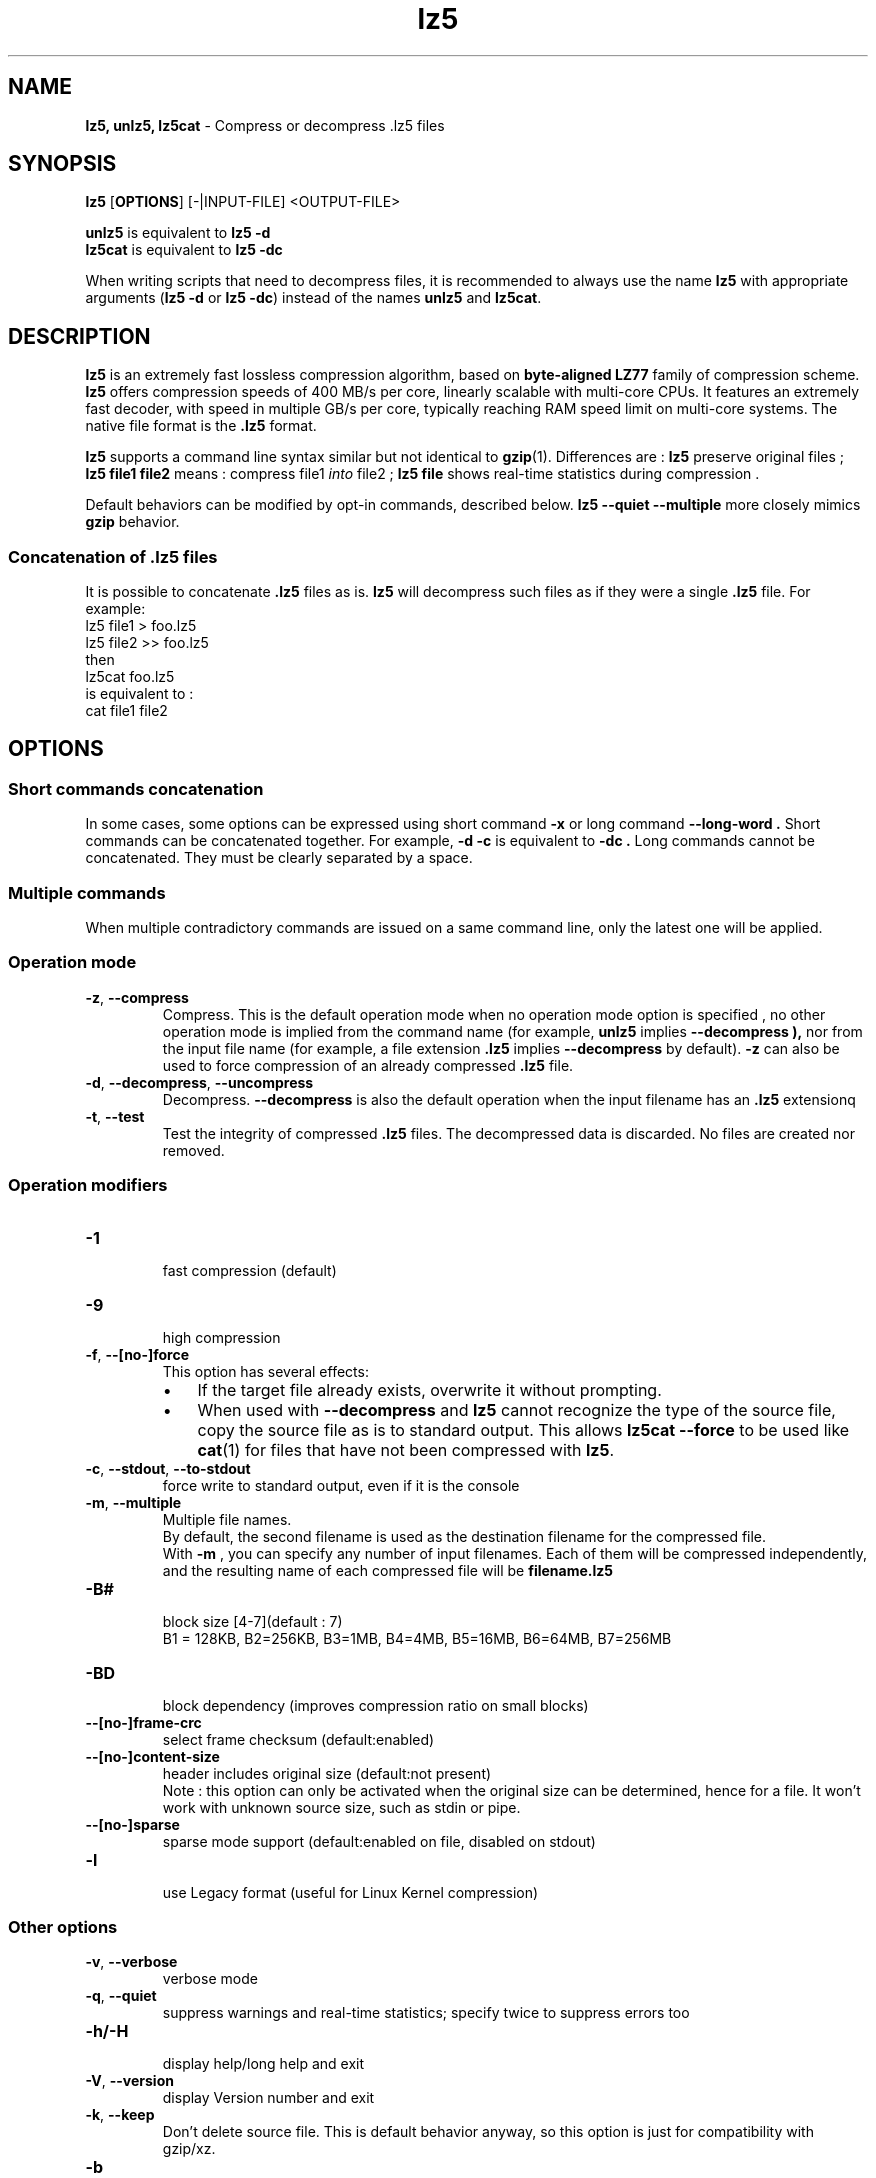 \."
\." lz5.1: This is a manual page for 'lz5' program. This file is part of the
\." lz5 <http://github.com/inikep/lz5/> project.
\." Author: Yann Collet
\."
.
\." No hyphenation
.hy 0
.nr HY 0
.
.TH lz5 "1" "2015-03-21" "lz5" "User Commands"
.SH NAME
\fBlz5, unlz5, lz5cat\fR \- Compress or decompress .lz5 files

.SH SYNOPSIS
.TP 5
\fBlz5\fR [\fBOPTIONS\fR] [-|INPUT-FILE] <OUTPUT-FILE>
.PP
.B unlz5
is equivalent to
.BR "lz5 \-d"
.br
.B lz5cat
is equivalent to
.BR "lz5 \-dc"
.br
.PP
When writing scripts that need to decompress files,
it is recommended to always use the name
.B lz5
with appropriate arguments
.RB ( "lz5 \-d"
or
.BR "lz5 \-dc" )
instead of the names
.B unlz5
and
.BR lz5cat .


.SH DESCRIPTION
.PP
\fBlz5\fR is an extremely fast lossless compression algorithm,
based on \fBbyte-aligned LZ77\fR family of compression scheme.
\fBlz5\fR offers compression speeds of 400 MB/s per core, linearly scalable with multi-core CPUs.
It features an extremely fast decoder, with speed in multiple GB/s per core,
typically reaching RAM speed limit on multi-core systems.
The native file format is the
.B .lz5
format.

.B lz5
supports a command line syntax similar but not identical to
.BR gzip (1).
Differences are :
\fBlz5\fR preserve original files ;
\fBlz5 file1 file2\fR means : compress file1 \fIinto\fR file2 ;
\fBlz5 file\fR shows real-time statistics during compression .

Default behaviors can be modified by opt-in commands, described below.
\fBlz5 --quiet --multiple\fR more closely mimics \fBgzip\fR behavior.

.SS "Concatenation of .lz5 files"
It is possible to concatenate
.B .lz5
files as is.
.B lz5
will decompress such files as if they were a single
.B .lz5
file. For example:
  lz5 file1  > foo.lz5
  lz5 file2 >> foo.lz5
 then
  lz5cat foo.lz5
 is equivalent to :
  cat file1 file2

.PP

.SH OPTIONS
.
.SS "Short commands concatenation"
In some cases, some options can be expressed using short command
.B "-x"
or long command
.B "--long-word" .
Short commands can be concatenated together. For example,
.B "-d -c"
is equivalent to
.B "-dc" .
Long commands cannot be concatenated.
They must be clearly separated by a space.
.SS "Multiple commands"
When multiple contradictory commands are issued on a same command line,
only the latest one will be applied.
.
.SS "Operation mode"
.TP
.BR \-z ", " \-\-compress
Compress.
This is the default operation mode
when no operation mode option is specified ,
no other operation mode is implied from the command name
(for example,
.B unlz5
implies
.B \-\-decompress ),
nor from the input file name
(for example, a file extension
.B .lz5
implies
.B \-\-decompress
by default).
.B -z
can also be used to force compression of an already compressed
.B .lz5
file.
.TP
.BR \-d ", " \-\-decompress ", " \-\-uncompress
Decompress.
.B --decompress
is also the default operation when the input filename has an
.B .lz5
extensionq
.TP
.BR \-t ", " \-\-test
Test the integrity of compressed
.B .lz5
files.
The decompressed data is discarded.
No files are created nor removed.
.
.SS "Operation modifiers"
.TP
.B \-1
 fast compression (default)
.TP
.B \-9
 high compression

.TP
.BR \-f ", " --[no-]force
 This option has several effects:
.RS
.IP \(bu 3
If the target file already exists,
overwrite it without prompting.
.IP \(bu 3
When used with
.B \-\-decompress
and
.B lz5
cannot recognize the type of the source file,
copy the source file as is to standard output.
This allows
.B lz5cat
.B \-\-force
to be used like
.BR cat (1)
for files that have not been compressed with
.BR lz5 .
.RE

.TP
.BR \-c ", " \--stdout ", " \--to-stdout
 force write to standard output, even if it is the console

.TP
.BR \-m ", " \--multiple
 Multiple file names.
 By default, the second filename is used as the destination filename for the compressed file.
 With
.B -m
, you can specify any number of input filenames. Each of them will be compressed
independently, and the resulting name of each compressed file will be
.B filename.lz5
.

.TP
.B \-B#
 block size [4-7](default : 7)
 B1 = 128KB, B2=256KB, B3=1MB, B4=4MB, B5=16MB, B6=64MB, B7=256MB
.TP
.B \-BD
 block dependency (improves compression ratio on small blocks)
.TP
.B \--[no-]frame-crc
 select frame checksum (default:enabled)
.TP
.B \--[no-]content-size
 header includes original size (default:not present)
 Note : this option can only be activated when the original size can be determined,
hence for a file. It won't work with unknown source size, such as stdin or pipe.
.TP
.B \--[no-]sparse
 sparse mode support (default:enabled on file, disabled on stdout)
.TP
.B \-l
 use Legacy format (useful for Linux Kernel compression)
.
.SS "Other options"
.TP
.BR \-v ", " --verbose
 verbose mode
.TP
.BR \-q ", " --quiet
 suppress warnings and real-time statistics; specify twice to suppress errors too
.TP
.B \-h/\-H
 display help/long help and exit
.TP
.BR \-V ", " \--version
 display Version number and exit
.TP
.BR \-k ", " \--keep
 Don't delete source file.
This is default behavior anyway, so this option is just for compatibility with gzip/xz.
.TP
.B \-b
 benchmark file(s)
.TP
.B \-i#
 iteration loops [1-9](default : 3), benchmark mode only

.SH BUGS
Report bugs at: https://github.com/inikep/lz5/issues

.SH AUTHOR
Yann Collet
